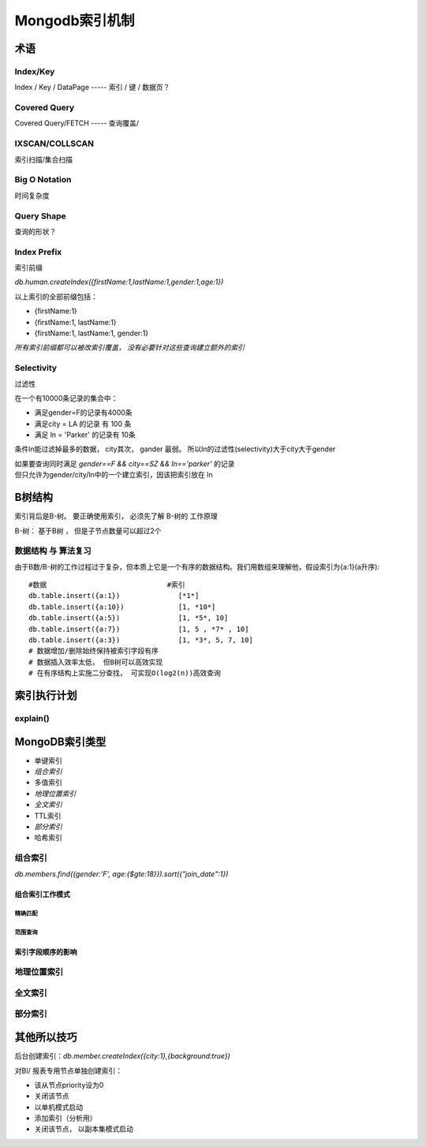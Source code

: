 ==========================
Mongodb索引机制
==========================

术语
=========================

Index/Key
-----------------------

Index / Key / DataPage  -----   索引 / 键 / 数据页？

.. image:: ../../_static/mongodb/img/img_115.png
    :align:  center

Covered Query
-----------------------

Covered Query/FETCH  -----  查询覆盖/

.. image:: ../../_static/mongodb/img/img_116.png
    :align:  center

IXSCAN/COLLSCAN
---------------------------

索引扫描/集合扫描

.. image:: ../../_static/mongodb/img/img_117.png
    :align:  center


Big O Notation
-------------------------

时间复杂度

.. image:: ../../_static/mongodb/img/img_118.png
    :align:  center

Query Shape
---------------------

查询的形状？

.. image:: ../../_static/mongodb/img/img_119.png
    :align:  center


Index Prefix
----------------------

索引前缀

`db.human.createIndex({firstName:1,lastName:1,gender:1,age:1})`

以上索引的全部前缀包括：

- {firstName:1}
- {firstName:1, lastName:1}
- {firstName:1, lastName:1, gender:1}


*所有索引前缀都可以被改索引覆盖， 没有必要针对这些查询建立额外的索引*

Selectivity
----------------------

过滤性

在一个有10000条记录的集合中：

- 满足gender=F的记录有4000条
- 满足city = LA 的记录 有 100 条
- 满足 ln = 'Parker' 的记录有 10条

条件ln能过滤掉最多的数据， city其次， gander 最弱。 所以ln的过滤性(selectivity)大于city大于gender

| 如果要查询同时满足 `gender==F && city==SZ && ln=='parker'` 的记录
| 但只允许为gender/city/ln中的一个建立索引，因该把索引放在 ln


B树结构
======================

索引背后是B-树。 要正确使用索引， 必须先了解 B-树的 工作原理

.. image:: ../../_static/mongodb/img/img_120.png
    :align:  center

B-树： 基于B树 ， 但是子节点数量可以超过2个

数据结构 与 算法复习
----------------------------

由于B数/B-树的工作过程过于复杂，但本质上它是一个有序的数据结构。我们用数组来理解他，假设索引为{a:1}(a升序):
::

    #数据                             #索引
    db.table.insert({a:1})              [*1*]
    db.table.insert({a:10})             [1, *10*]
    db.table.insert({a:5})              [1, *5*, 10]
    db.table.insert({a:7})              [1, 5 , *7* , 10]
    db.table.insert({a:3})              [1, *3*, 5, 7, 10]
    # 数据增加/删除始终保持被索引字段有序
    # 数据插入效率太低， 但B树可以高效实现
    # 在有序结构上实施二分查找， 可实现O(log2(n))高效查询

索引执行计划
======================

.. image:: ../../_static/mongodb/img/img_121.png
    :align:  center


explain()
------------------

.. image:: ../../_static/mongodb/img/img_122.png
    :align:  center

.. image:: ../../_static/mongodb/img/img_123.png
    :align:  center


MongoDB索引类型
===========================

- 单键索引
- *组合索引*
- 多值索引
- *地理位置索引*
- *全文索引*
- TTL索引
- *部分索引*
- 哈希索引

组合索引
-----------------

`db.members.find({gender:'F', age:{$gte:18}}).sort({"join_date":1})`

.. image:: ../../_static/mongodb/img/img_124.png
    :align:  center

组合索引工作模式
^^^^^^^^^^^^^^^^^^^

.. image:: ../../_static/mongodb/img/img_125.png
    :align:  center

精确匹配
"""""""""""""""

.. image:: ../../_static/mongodb/img/img_126.png
    :align:  center

范围查询
""""""""""""""

.. image:: ../../_static/mongodb/img/img_127.png
    :align:  center

索引字段顺序的影响
^^^^^^^^^^^^^^^^^^^^^^^^^^

.. image:: ../../_static/mongodb/img/img_128.png
    :align:  center

.. image:: ../../_static/mongodb/img/img_129.png
    :align:  center

地理位置索引
---------------------

.. image:: ../../_static/mongodb/img/img_130.png
    :align:  center

全文索引
-----------------------

.. image:: ../../_static/mongodb/img/img_131.png
    :align:  center

部分索引
-------------------

.. image:: ../../_static/mongodb/img/img_132.png
    :align:  center

其他所以技巧
====================

后台创建索引：`db.member.createIndex({city:1},{background:true})`

对BI/ 报表专用节点单独创建索引：

- 该从节点priority设为0
- 关闭该节点
- 以单机模式启动
- 添加索引（分析用）
- 关闭该节点， 以副本集模式启动